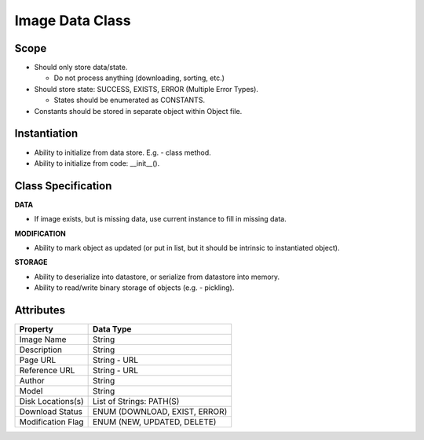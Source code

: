 
Image Data Class
========================

Scope
--------------
* Should only store data/state.

  * Do not process anything (downloading, sorting, etc.)

* Should store state: SUCCESS, EXISTS, ERROR (Multiple Error Types).

  * States should be enumerated as CONSTANTS.

* Constants should be stored in separate object within Object file.

Instantiation
---------------------------
* Ability to initialize from data store. E.g. - class method.
* Ability to initialize from code: __init__().


Class Specification
---------------------------
**DATA**

* If image exists, but is missing data, use current instance to fill in
  missing data.


**MODIFICATION**

* Ability to mark object as updated (or put in list, but it should be intrinsic
  to instantiated object).


**STORAGE**

* Ability to deserialize into datastore, or serialize from datastore into
  memory.
* Ability to read/write binary storage of objects (e.g. - pickling).

Attributes
---------------------

==================== ================================
   Property           Data Type
==================== ================================
Image Name           String
-------------------- --------------------------------
Description          String
-------------------- --------------------------------
Page URL             String - URL
-------------------- --------------------------------
Reference URL        String - URL
-------------------- --------------------------------
Author               String
-------------------- --------------------------------
Model                String
-------------------- --------------------------------
Disk Locations(s)    List of Strings: PATH(S)
-------------------- --------------------------------
Download Status      ENUM (DOWNLOAD, EXIST, ERROR)
-------------------- --------------------------------
Modification Flag    ENUM (NEW, UPDATED, DELETE)
==================== ================================

